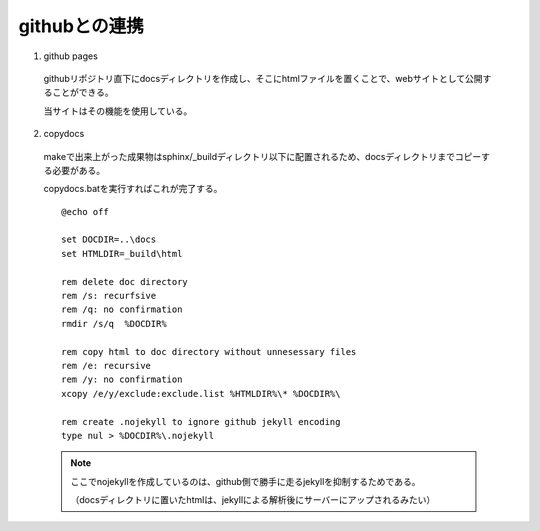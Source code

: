 githubとの連携
===================

1. github pages

  githubリポジトリ直下にdocsディレクトリを作成し、そこにhtmlファイルを置くことで、webサイトとして公開することができる。

  当サイトはその機能を使用している。

2. copydocs

  makeで出来上がった成果物はsphinx/_buildディレクトリ以下に配置されるため、docsディレクトリまでコピーする必要がある。

  copydocs.batを実行すればこれが完了する。

  ::

    @echo off

    set DOCDIR=..\docs
    set HTMLDIR=_build\html

    rem delete doc directory
    rem /s: recurfsive
    rem /q: no confirmation
    rmdir /s/q  %DOCDIR%

    rem copy html to doc directory without unnesessary files
    rem /e: recursive
    rem /y: no confirmation
    xcopy /e/y/exclude:exclude.list %HTMLDIR%\* %DOCDIR%\

    rem create .nojekyll to ignore github jekyll encoding
    type nul > %DOCDIR%\.nojekyll

  .. note::

    ここでnojekyllを作成しているのは、github側で勝手に走るjekyllを抑制するためである。

    （docsディレクトリに置いたhtmlは、jekyllによる解析後にサーバーにアップされるみたい）
